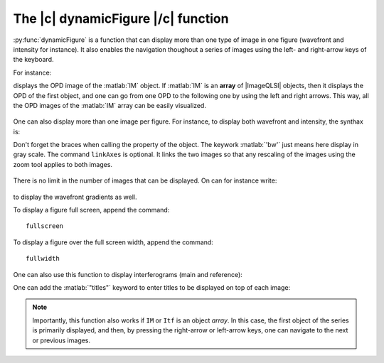 .. _The_dynamicFigure_function:

The |c| dynamicFigure |/c| function
-----------------------------------

:py:func:`dynamicFigure` is a function that can display more than one type of image in one figure (wavefront and intensity for instance). It also enables the navigation thoughout a series of images using the left- and right-arrow keys of the keyboard.

For instance:

.. code-block:: matlab
    :linenos:

    dynamicFigure('ph', IM)

displays the OPD image of the :matlab:`IM` object. If :matlab:`IM` is an **array** of |ImageQLSI| objects, then it displays the OPD of the first object, and one can go from one OPD to the following one by using the left and right arrows. This way, all the OPD images of the :matlab:`IM` array can be easily visualized.

.. figure:: /images/displayFigure1.jpg
   :width: 400
   :align: center

One can also display more than one image per figure. For instance, to display both wavefront and intensity, the synthax is:

.. code-block:: matlab
    :linenos:

    dynamicFigure('ph', IMlist,'bw', {IMlist.T})
    linkAxes

Don't forget the braces when calling the property of the object. The keywork :matlab:`'bw'` just means here display in gray scale. The command ``linkAxes`` is optional. It links the two images so that any rescaling of the images using the zoom tool applies to both images.

.. figure:: /images/displayFigure2.jpg
   :width: 700
   :align: center

There is no limit in the number of images that can be displayed. On can for instance write:

.. code-block:: matlab
    :linenos:

    dynamicFigure('ph', IMlist,'bw', {IMlist.T},'bw', {IMlist.DWx},'bw', {IMlist.DWy})
    linkAxes

.. figure:: /images/displayFigure4.png
   :width: 600
   :align: center


to display the wavefront gradients as well.

To display a figure full screen, append the command::

    fullscreen

To display a figure over the full screen width, append the command::

    fullwidth


One can also use this function to display interferograms (main and reference):

.. code-block:: matlab
    :linenos:
    
    dynamicFigure('bw', {Itf.Itf}, 'bw', {Itf.Ref.Itf})
    fullscreen

One can add the :matlab:`"titles"` keyword to enter titles to be displayed on top of each image:

.. code-block:: matlab
    :linenos:
    
    dynamicFigure('gb',IM,'gb',{IM.DWx},'gb',{IM.DWy}, ...
         "titles",{'OPD','DWx','DWy'})
    linkAxes


.. figure:: /images/displayFigureTitles.png
   :width: 800
   :align: center


.. note::
    Importantly, this function also works if ``IM`` or ``Itf`` is an object *array*. In this case, the first object of the series is primarily displayed, and then, by pressing the right-arrow or left-arrow keys, one can navigate to the next or previous images.



